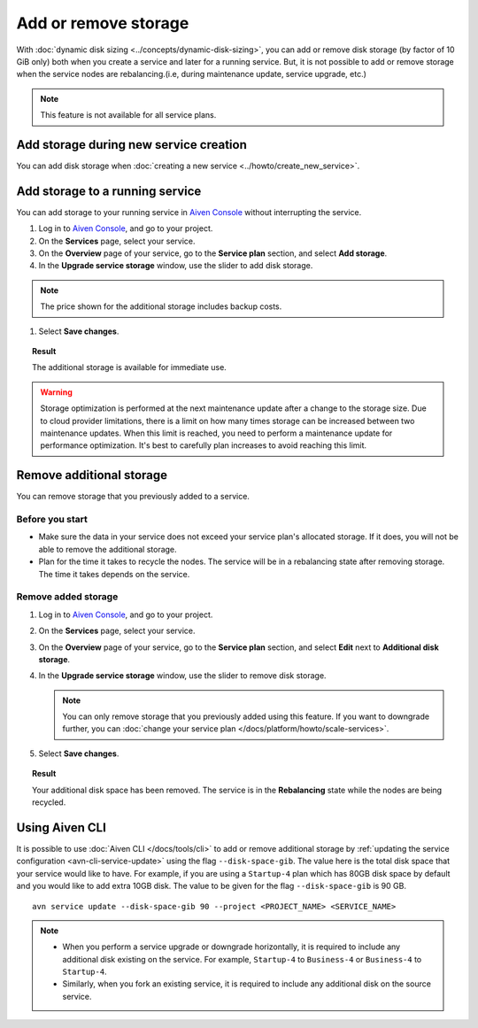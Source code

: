 Add or remove storage 
=======================

With :doc:`dynamic disk sizing <../concepts/dynamic-disk-sizing>`, you can add or remove disk storage (by factor of 10 GiB only) both when you create a service and later for a running service. But, it is not possible to add or remove storage when the service nodes are rebalancing.(i.e, during maintenance update, service upgrade, etc.)

.. note::
   This feature is not available for all service plans.

Add storage during new service creation
-----------------------------------------

You can add disk storage when :doc:`creating a new service <../howto/create_new_service>`. 


Add storage to a running service
---------------------------------

You can add storage to your running service in `Aiven Console <https://console.aiven.io/>`_ without interrupting the service. 

#. Log in to `Aiven Console <https://console.aiven.io/>`_, and go to your project.

#. On the **Services** page, select your service.

#. On the **Overview** page of your service, go to the **Service plan** section, and select **Add storage**. 

#. In the **Upgrade service storage** window, use the slider to add disk storage.

.. note::
      
      The price shown for the additional storage includes backup costs.

#. Select **Save changes**.

.. topic:: Result
   
   The additional storage is available for immediate use.  

.. warning::

   Storage optimization is performed at the next maintenance update after a change to the storage size. Due to cloud provider limitations, there is a limit on how many times storage can be increased between two maintenance updates. When this limit is reached, you need to perform a maintenance update for performance optimization. It's best to carefully plan increases to avoid reaching this limit.

Remove additional storage
---------------------------

You can remove storage that you previously added to a service.

Before you start
''''''''''''''''

- Make sure the data in your service does not exceed your service plan's allocated storage. If it does, you will not be able to remove the additional storage. 
- Plan for the time it takes to recycle the nodes. The service will be in a rebalancing state after removing storage. The time it takes depends on the service. 

Remove added storage
''''''''''''''''''''

#. Log in to `Aiven Console <https://console.aiven.io/>`_, and go to your project.

#. On the **Services** page, select your service.

#. On the **Overview** page of your service, go to the **Service plan** section, and select **Edit** next to **Additional disk storage**. 

#. In the **Upgrade service storage** window, use the slider to remove disk storage. 

   .. note::
      You can only remove storage that you previously added using this feature. If you want to downgrade further, you can :doc:`change your service plan </docs/platform/howto/scale-services>`.

#. Select **Save changes**. 

.. topic:: Result

   Your additional disk space has been removed. The service is in the **Rebalancing** state while the nodes are being recycled. 

Using Aiven CLI
---------------

It is possible to use :doc:`Aiven CLI </docs/tools/cli>` to add or remove additional storage by :ref:`updating the service configuration <avn-cli-service-update>` using the flag ``--disk-space-gib``. The value here is the total disk space that your service would like to have.
For example, if you are using a ``Startup-4`` plan which has 80GB disk space by default and you would like to add extra 10GB disk. The value to be given for the flag ``--disk-space-gib`` is 90 GB.
::

      avn service update --disk-space-gib 90 --project <PROJECT_NAME> <SERVICE_NAME>

.. note::

   - When you perform a service upgrade or downgrade horizontally, it is required to include any additional disk existing on the service. For example, ``Startup-4`` to ``Business-4`` or ``Business-4`` to ``Startup-4``.
   - Similarly, when you fork an existing service, it is required to include any additional disk on the source service.

